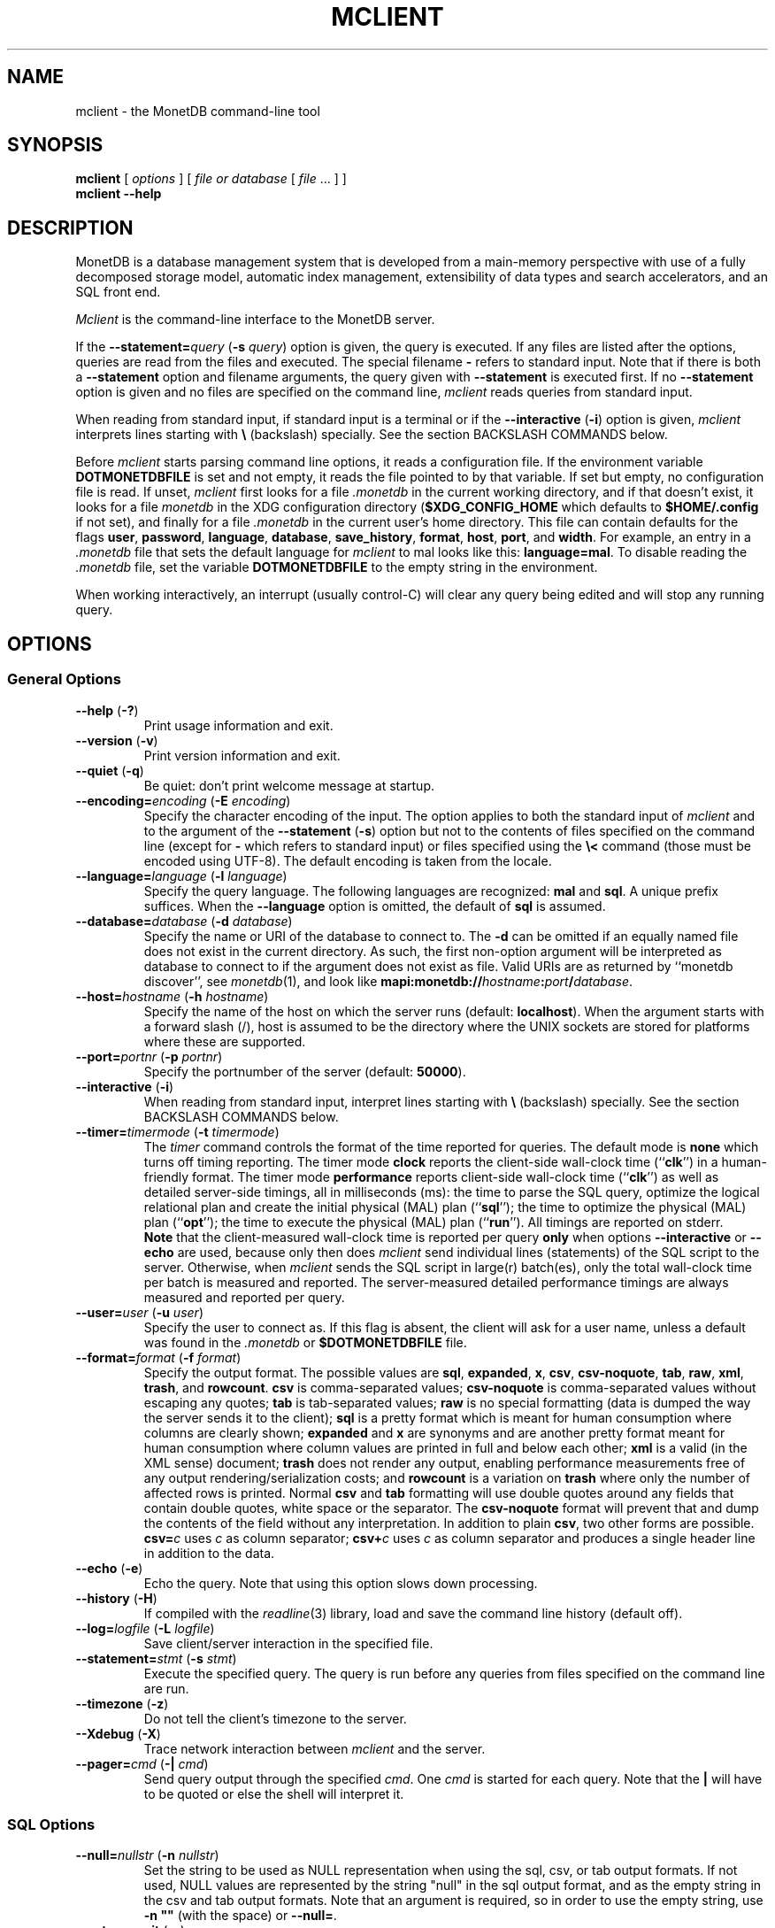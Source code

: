 .\" SPDX-License-Identifier: MPL-2.0
.\"
.\" This Source Code Form is subject to the terms of the Mozilla Public
.\" License, v. 2.0.  If a copy of the MPL was not distributed with this
.\" file, You can obtain one at http://mozilla.org/MPL/2.0/.
.\"
.\" Copyright 2024, 2025 MonetDB Foundation;
.\" Copyright August 2008 - 2023 MonetDB B.V.;
.\" Copyright 1997 - July 2008 CWI.
.\"
.TH MCLIENT 1 2025-03-24 MonetDB "MonetDB Applications"
.SH NAME
mclient \- the MonetDB command-line tool
.SH SYNOPSIS
.B mclient
[
.I options
] [
.I file or database
[
.I file
\&... ] ]
.br
.B mclient
.B \-\-help
.SH DESCRIPTION
MonetDB is a database management system that is developed from a
main-memory perspective with use of a fully decomposed storage model,
automatic index management, extensibility of data types and search
accelerators, and an SQL front end.
.PP
.I Mclient
is the command-line interface to the MonetDB server.
.PP
If the
.BI \-\-statement= query
.RB ( \-s
.IR query )
option is given, the query is executed.
If any files are listed after the options, queries are read from the
files and executed.
The special filename
.B \-
refers to standard input.
Note that if there is both a
.B \-\-statement
option and filename arguments, the query given with
.B \-\-statement
is executed first.
If no
.B \-\-statement
option is given and no files are specified on the command line,
.I mclient
reads queries from standard input.
.PP
When reading from standard input, if standard input is a terminal
or if the
.B \-\-interactive
.RB ( \-i )
option is given,
.I mclient
interprets lines starting with
.B \[rs]
(backslash) specially.
See the section BACKSLASH COMMANDS below.
.PP
Before
.I mclient
starts parsing command line options, it reads a configuration file.
If the environment variable
.B DOTMONETDBFILE
is set and not empty, it reads the file pointed to by that variable.
If set but empty, no configuration file is read.
If unset,
.I mclient
first looks for a file
.I .monetdb
in the current working directory, and if that doesn't exist, it
looks for a file
.I monetdb
in the XDG configuration directory
.RB ( $XDG_CONFIG_HOME
which defaults to
.B $HOME/.config
if not set), and finally for a file
.I .monetdb
in the current user's home directory.
This file can contain defaults for the flags
.BR user ,
.BR password ,
.BR language ,
.BR database ,
.BR save_history ,
.BR format ,
.BR host ,
.BR port ,
and
.BR width .
For example, an entry in a
.I .monetdb
file that sets the default language for
.I mclient
to mal looks like this:
.BR language=mal .
To disable reading the
.I .monetdb
file, set the variable
.B DOTMONETDBFILE
to the empty string in the environment.
.PP
When working interactively, an interrupt (usually control-C) will clear
any query being edited and will stop any running query.
.SH OPTIONS
.SS
General Options
.TP
\fB\-\-help\fP (\fB\-?\fP)
Print usage information and exit.
.TP
\fB\-\-version\fP (\fB\-v\fP)
Print version information and exit.
.TP
\fB\-\-quiet\fP (\fB\-q\fP)
Be quiet: don't print welcome message at startup.
.TP
\fB\-\-encoding=\fP\fIencoding\fP (\fB\-E\fP \fIencoding\fP)
Specify the character encoding of the input.
The option applies to both the standard input of
.I mclient
and to the argument of the
.B \-\-statement
.RB ( \-s )
option but not to the contents of files specified on the command line
(except for
.B \-
which refers to standard input) or files specified using the
.B \[rs]<
command (those must be encoded using UTF-8).
The default encoding is taken from the locale.
.TP
\fB\-\-language=\fP\fIlanguage\fP (\fB\-l\fP \fIlanguage\fP)
Specify the query language.
The following languages are recognized:
.B mal
and
.BR sql .
A unique prefix suffices.
When the
.B \-\-language
option is omitted, the default of
.B sql
is assumed.
.TP
\fB\-\-database=\fP\fIdatabase\fP (\fB\-d\fP \fIdatabase\fP)
Specify the name or URI of the database to connect to.
The \fB\-d\fP can be omitted if an equally named file does not exist in
the current directory.
As such, the first non-option argument will be interpreted as database
to connect to if the argument does not exist as file.
Valid URIs are as returned by ``monetdb discover'', see
.IR monetdb (1),
and look like
\fBmapi:monetdb://\fP\fIhostname\fP\fB:\fP\fIport\fP\fB/\fP\fIdatabase\fP.
.TP
\fB\-\-host=\fP\fIhostname\fP (\fB\-h\fP \fIhostname\fP)
Specify the name of the host on which the server runs (default:
.BR localhost ).
When the argument starts with a forward slash (/), host is assumed to
be the directory where the UNIX sockets are stored for platforms where
these are supported.
.TP
\fB\-\-port=\fP\fIportnr\fP (\fB\-p\fP \fIportnr\fP)
Specify the portnumber of the server (default:
.BR 50000 ).
.TP
\fB\-\-interactive\fP (\fB\-i\fP)
When reading from standard input, interpret lines starting with
.B \[rs]
(backslash) specially.
See the section BACKSLASH COMMANDS below.
.TP
\fB\-\-timer\fP\fB=\fP\fItimermode\fP (\fB\-t\fP \fItimermode\fP)
The \fItimer\fP command controls the format of the time reported for queries.
The default mode is \fBnone\fP which turns off timing reporting.
The timer mode \fBclock\fP reports the client-side wall-clock time
(``\fBclk\fP'') in a human-friendly format.
The timer mode \fBperformance\fP reports client-side wall-clock time
(``\fBclk\fP'') as well as detailed server-side timings, all in milliseconds
(ms): the time to parse the SQL query, optimize the logical relational plan
and create the initial physical (MAL) plan (``\fBsql\fP''); the time to
optimize the physical (MAL) plan (``\fBopt\fP''); the time to execute the
physical (MAL) plan (``\fBrun\fP'').
All timings are reported on stderr.
.br
\fBNote\fP that the client-measured wall-clock time is reported per query
\fBonly\fP when options \fB\-\-interactive\fP or \fB\-\-echo\fP are used,
because only then does
.I mclient
send individual lines (statements) of the SQL
script to the server. Otherwise, when
.I mclient
sends the SQL script in
large(r) batch(es), only the total wall-clock time per batch is measured and
reported. The server-measured detailed performance timings are always
measured and reported per query.
.TP
\fB\-\-user\fP\fB=\fP\fIuser\fP (\fB\-u\fP \fIuser\fP)
Specify the user to connect as.
If this flag is absent, the client will ask for a user name, unless a
default was found in the
.I .monetdb
or
.B $DOTMONETDBFILE
file.
.TP
\fB\-\-format=\fP\fIformat\fP (\fB\-f\fP \fIformat\fP)
Specify the output format.
The possible values are
.BR sql ,
.BR expanded ,
.BR x ,
.BR csv ,
.BR csv\-noquote ,
.BR tab ,
.BR raw ,
.BR xml ,
.BR trash ,
and
.BR rowcount .
.B csv
is comma-separated values;
.B csv\-noquote
is comma-separated values without escaping any quotes;
.B tab
is tab-separated values;
.B raw
is no special formatting (data is dumped the way the server sends it
to the client);
.B sql
is a pretty format which is meant for human consumption where columns
are clearly shown;
.B expanded
and
.B x
are synonyms and are another pretty format meant for human consumption
where column values are printed in full and below each other;
.B xml
is a valid (in the XML sense) document;
.B trash
does not render any output, enabling performance measurements free of any
output rendering/serialization costs;
and
.B rowcount
is a variation on
.B trash
where only the number of affected rows is printed.
Normal \fBcsv\fP and \fBtab\fP formatting will use double quotes
around any fields that contain double quotes, white space or the
separator.  The \fBcsv\-noquote\fP format will prevent that and dump
the contents of the field without any interpretation.
In addition to plain \fBcsv\fP, two other forms are possible.
\fBcsv=\fP\fIc\fP uses \fIc\fP as column separator; \fBcsv+\fP\fIc\fP
uses \fIc\fP as column separator and produces a single header line in
addition to the data.
.TP
\fB\-\-echo\fP (\fB\-e\fP)
Echo the query.
Note that using this option slows down processing.
.TP
\fB\-\-history\fP (\fB\-H\fP)
If compiled with the
.IR readline (3)
library,
load and save the command line history (default off).
.TP
\fB\-\-log=\fP\fIlogfile\fP (\fB\-L\fP \fIlogfile\fP)
Save client/server interaction in the specified file.
.TP
\fB\-\-statement=\fP\fIstmt\fP (\fB\-s\fP \fIstmt\fP)
Execute the specified query.
The query is run before any queries from files specified on the
command line are run.
.TP
\fB\-\-timezone\fP (\fB\-z\fP)
Do not tell the client's timezone to the server.
.TP
\fB\-\-Xdebug\fP (\fB\-X\fP)
Trace network interaction between
.I mclient
and the server.
.TP
\fB\-\-pager=\fP\fIcmd\fP (\fB\-|\fP \fIcmd\fP)
Send query output through the specified
.IR cmd .
One
.I cmd
is started for each query.
Note that the
.B |
will have to be quoted or else the shell will interpret it.
.SS
SQL Options
.TP
\fB\-\-null=\fP\fInullstr\fP (\fB\-n\fP \fInullstr\fP)
Set the string to be used as NULL representation when using the
sql, csv, or tab output formats.
If not used, NULL values are represented by the string \[dq]null\[dq] in
the sql output format, and as the empty string in the csv and tab
output formats.
Note that an argument is required, so in order to use the empty
string, use \fB\-n \[dq]\[dq]\fP (with the space) or \fB\-\-null=\fP.
.TP
\fB\-\-autocommit\fP (\fB\-a\fP)
Switch autocommit mode off.
By default, autocommit mode is on.
.TP
\fB\-\-allow\-remote\fP (\fB\-R\fP)
Allow remote content (URLs) in the
.B COPY INTO
.I table
.B FROM
.I file
.B ON CLIENT
\&...
query.  Remote content is retrieved by
.IR mclient .
.TP
\fB\-\-rows=\fP\fInr\fP (\fB\-r\fP \fInr\fP)
If specified, query results will be paged by an internal pager at the
specified number of lines.
If set to \fB0\fP (zero), use the height of the terminal.
The default is \fB\-1\fP which means no pager is used.
.TP
\fB\-\-width=\fP\fInr\fP (\fB\-w\fP \fInr\fP)
Specify the width of the screen.
The default is the (initial) width of the terminal.
.TP
\fB\-\-dump\fP (\fB\-D\fP)
Create an SQL dump.
.TP
\fB\-\-inserts\fP (\fB\-N\fP)
Use INSERT INTO statements instead of COPY INTO + CSV values when
dumping the data of a table.
This option can be used when trying to load data from MonetDB into
another database, or when e.g. JDBC applications are used to reload
the dump.
.SH BACKSLASH COMMANDS
.SS
General Commands
.TP
\fB\[rs]?\fP
Show a help message explaining the backslash commands.
.TP
\fB\[rs]q\fP
Exit
.IR mclient .
.TP
\fB\[rs]<\fP \fIfile\fP
Read input from the named
.IR file .
.TP
\fB\[rs]>\fP \fIfile\fP
Write output to the named
.IR file .
If no
.I file
is specified, write to standard output.
.TP
\fB\[rs]|\fP \fIcommand\fP
Pipe output to the given
.IR command .
Each query is piped to a new invocation of the
.IR command .
If no
.I command
is given, revert to writing output to standard output.
.TP
\fB\[rs]h\fP
Show the
.IR readline (3)
history.
.TP
\fB\[rs]L\fP \fIfile\fP
Log client/server interaction in the given
.IR file .
If no
.I file
is specified, stop logging information.
.TP
\fB\[rs]X\fP
Trace what
.I mclient
is doing.
This is mostly for debugging purposes.
.TP
\fB\[rs]e\fP
Echo the query in SQL formatting mode.
.TP
\fB\[rs]f\fP \fIformat\fP
Use the specified
.I format
mode to format the output.
Possible modes the same as for the
.B \-\-format
.RB ( \-f )
option.
.TP
\fB\[rs]w\fP \fIwidth\fP
Set the maximum page width for rendering in the
.B sql
formatting mode.
If
.I width
is
.BR \-1 ,
the page width is unlimited, when
.I width
is
.BR 0 ,
use the terminal width.
If
.I width
is greater than
.BR 0 ,
use the given width.
.TP
\fB\[rs]r\fP \fIrows\fP
Use an internal pager using
.I rows
per page.
If
.I rows
is
.BR \-1 ,
stop using the internal pager, if
.I rows
is
.BR 0 ,
use the height of the terminal.
.SS
SQL Commands
.TP
\fB\[rs]D\fP
Dump the complete database.
This is equivalent to using the program
.IR msqldump (1).
.TP
\fB\[rs]D\fP \fItable\fP
Dump the given
.IR table .
.TP
\fB\[rs]d\fP
Alias for \[rs]dvt.
.TP
\fB\[rs]d[Stvsfn]+\fP
List database objects of the given type.
Multiple type specifiers can be used at the same time.
The specifiers \fIS\fP, \fIt\fP, \fIv\fP, \fIs\fP, \fIf\fP and \fIn\fP
stand for System, table, view, sequence, function and schema
respectively.
Note that \fIS\fP simply switches on viewing system catalog objects,
which is orthogonal to the other specifiers.
.TP
\fB\[rs]d[Stvsfn]+\fP \fIobject\fP
Describe the given
.I object
in the database using SQL statements that reconstruct the object.
The same specifiers as above can be used, following the same rules.
When no specifiers are given,
.B vt
is assumed.
The object can be given with or without a schema, separated by a dot.
The object name can contain the wildcard characters
.B *
and
.B _
that represent zero or more, and exactly one character respectively.
An object name is converted to lowercase, unless the object name is
quoted by double quotes
.RB ( \[dq] ).
Examples of this, are e.g.
.IR *.mytable ,
.IR tabletype* ,
or
.IR \[dq]myschema.FOO\[dq] .
Note that wildcard characters do not work in quoted objects.
Quoting follows SQL quoting rules.
Arbitrary parts can be quoted, and two quotes following each other in
a quoted string represent the quote itself.
.TP
\fB\[rs]A\fP
Enable auto commit mode.
.TP
\fB\[rs]a\fP
Disable auto commit mode.
.SH EXAMPLES
Efficiently import data from a CSV (comma-separated values) file into
a table.
The file must be readable by the server.
.I $file
is the
absolute path name of the file,
.I $table
is the name of the table,
.I $db
is the name of the database.
.PP
mclient \-d $db \-s \[dq]COPY INTO $table FROM \[aq]$file\[aq] USING DELIMITERS \[aq],\[aq],E\[aq]\[rs]\[rs]n\[aq],\[aq]\[rs]\[dq]\[aq]\[dq]
.PP
Efficiently import data from a CSV file into a table when the file is
to be read by
.I mclient
(e.g. the server has no access to the file).
.I $file
is the (absolute or relative) path name of the file,
.I $table
is the name of the table,
.I $db
is the name of the database.
.PP
mclient \-d $db \-s \[dq]COPY INTO $table FROM STDIN USING DELIMITERS \[aq],\[aq],E\[aq]\[rs]\[rs]n\[aq],\[aq]\[rs]\[dq]\[aq]\[dq] \- < $file
.PP
Note that in this latter case, if a count of records is supplied, it
should be at least as large as the number of records actually present
in the CSV file.
This, because otherwise the remainder of the file will be interpreted
as SQL queries.
.PP
Another, easier method to have the client read the file content is as
follows:
.PP
mclient \-d $db \-s \[dq]COPY INTO $table FROM \[aq]$file\[aq] ON CLIENT USING DELIMITERS \[aq],\[aq],E\[aq]\[rs]\[rs]n\[aq],\[rs]\[dq]\[aq]\[dq]
.PP
In this case the value of
.I $file
can be a path name relative to the directory in which
.I mclient
was started.
If, in addition, the option
.B \-\-allow\-remote
is passed to
.IR mclient ,
the
.I $file
in the above query can also be a URL.  It then has to have the form
.IB schema :// string ,
.IR e . g .,
.IR https://www.example.org/dumpdata.csv .
.PP
See https://www.monetdb.org/documentation/user\-guide/sql\-manual/data\-loading/copy\-from/
for more information about the COPY INTO query.
.SH SEE ALSO
.IR msqldump (1),
.IR mserver5 (1)
